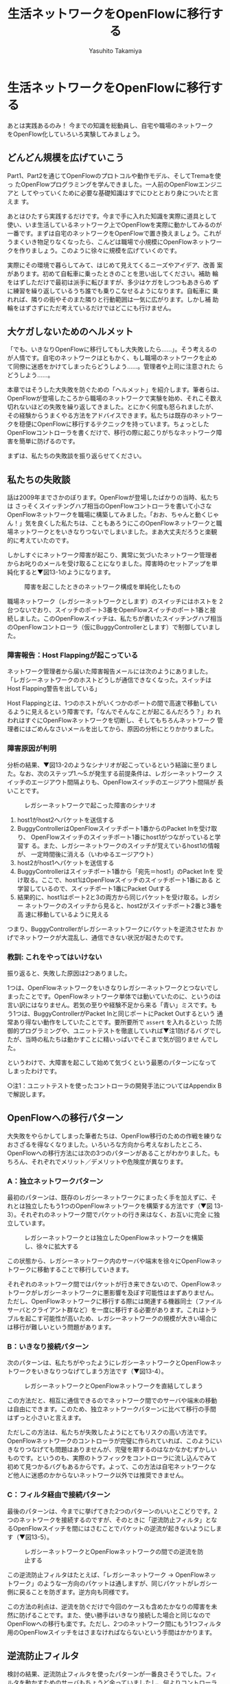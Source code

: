 #+TITLE: 生活ネットワークをOpenFlowに移行する
#+AUTHOR: Yasuhito Takamiya
#+LANGUAGE: ja
#+HTML_HEAD_EXTRA: <link rel="stylesheet" type="text/css" href="book.css" />
#+OPTIONS: toc:nil

* 生活ネットワークをOpenFlowに移行する
#+BEGIN_VERSE
あとは実践あるのみ！ 今までの知識を総動員し、自宅や職場のネットワーク
をOpenFlow化していろいろ実験してみましょう。
#+END_VERSE

** どんどん規模を広げていこう
Part1、Part2を通じてOpenFlowのプロトコルや動作モデル、そしてTremaを使っ
たOpenFlowプログラミングを学んできました。一人前のOpenFlowエンジニアと
してやっていくために必要な基礎知識はすでにひととおり身についたと言えま
す。

あとはひたすら実践するだけです。今まで手に入れた知識を実際に道具として
使い、いま生活しているネットワーク上でOpenFlowを実際に動かしてみるのが
一番です。まずは自宅のネットワークをOpenFlowで置き換えましょう。これが
うまくいき物足りなくなったら、こんどは職場で小規模にOpenFlowネットワー
クを作りましょう。このように徐々に規模を広げていくのです。

実際にその環境で暮らしてみて、はじめて見えてくるニーズやアイデア、改善
案があります。初めて自転車に乗ったときのことを思い出してください。補助
輪をはずしただけで最初は派手に転びますが、多少はケガをしつつもあきらめ
ずに練習を繰り返しているうち誰でも乗りこなせるようになります。自転車に
乗れれば、隣りの街やそのまた隣りと行動範囲は一気に広がります。しかし補
助輪をはずさずにただ考えているだけではどこにも行けません。


** 大ケガしないためのヘルメット
「でも、いきなりOpenFlowに移行してもし大失敗したら……」。そう考えるの
が人情です。自宅のネットワークはともかく、もし職場のネットワークを止め
て同僚に迷惑をかけてしまったらどうしよう……。管理者や上司に注意された
らどうしよう……。

本章ではそうした大失敗を防ぐための「ヘルメット」を紹介します。筆者らは、
OpenFlowが登場したころから職場のネットワークで実験を始め、それこそ数え
切れないほどの失敗を繰り返してきました。とにかく何度も怒られましたが、
その経験からうまくやる方法をアドバイスできます。私たちは既存のネットワー
クを穏便にOpenFlowに移行するテクニックを持っています。ちょっとした
OpenFlowコントローラを書くだけで、移行の際に起こりがちなネットワーク障
害を簡単に防げるのです。

まずは、私たちの失敗談を振り返らせてください。

** 私たちの失敗談
話は2009年までさかのぼります。OpenFlowが登場したばかりの当時、私たちは
さっそくスイッチングハブ相当のOpenFlowコントローラを書いて小さな
OpenFlowネットワークを職場に構築してみました。「おお、ちゃんと動くじゃ
ん！」気を良くした私たちは、こともあろうにこのOpenFlowネットワークと職
場ネットワークとをいきなりつないでしまいました。まあ大丈夫だろうと楽観
的に考えていたのです。

しかしすぐにネットワーク障害が起こり、異常に気づいたネットワーク管理者
からお叱りのメールを受け取ることになりました。障害時のセットアップを単
純化すると▼図13-1のようになります。

#+CAPTION: 障害を起こしたときのネットワーク構成を単純化したもの
#+LABEL: fig:buggy_controller_setup
[[./images/migrating_openflow/buggy_controller_setup.png]]

職場ネットワーク（レガシーネットワークとします）のスイッチにはホストを
2台つないでおり、スイッチのポート3番をOpenFlowスイッチのポート1番と接
続しました。このOpenFlowスイッチは、私たちが書いたスイッチングハブ相当
のOpenFlowコントローラ（仮にBuggyControllerとします）で制御していまし
た。

*** 障害報告：Host Flappingが起こっている
ネットワーク管理者から届いた障害報告メールには次のようにありました。
「レガシーネットワークのホストどうしが通信できなくなった。スイッチは
Host Flapping警告を出している」

Host Flappingとは、1つのホストがいくつかのポートの間で高速で移動してい
るように見えるという障害です。「なんでそんなことが起こるんだろう？」わ
れわれはすぐにOpenFlowネットワークを切断し、そしてもちろんネットワーク
管理者にはごめんなさいメールを出してから、原因の分析にとりかかりました。

*** 障害原因が判明
分析の結果、▼図13-2のようなシナリオが起こっているという結論に至りまし
た。なお、次のステップ1.〜5.が発生する前提条件は、レガシーネットワーク
スイッチのエージアウト間隔よりも、OpenFlowスイッチのエージアウト間隔が
長いことです。

#+CAPTION: レガシーネットワークで起こった障害のシナリオ
#+LABEL: fig:failure_analysis
[[./images/migrating_openflow/failure_analysis.png]]

1. host1がhost2へパケットを送信する
2. BuggyControllerはOpenFlowスイッチポート1番からのPacket Inを受け取り、
   OpenFlowスイッチのスイッチポート1番にhost1がつながっていると学習す
   る。また、レガシーネットワークのスイッチが覚えているhost1の情報が、
   一定時間後に消える（いわゆるエージアウト）
3. host2がhost1へパケットを送信する
4. BuggyControllerはスイッチポート1番から「宛先＝host1」のPacket Inを
   受け取る。ここで、host1はOpenFlowスイッチのスイッチポート1番にある
   と学習しているので、スイッチポート1番にPacket Outする
5. 結果的に、host1はポート2と3の両方から同じパケットを受け取る。レガシー
   ネットワークのスイッチから見ると、host2がスイッチポート2番と3番を高
   速に移動しているように見える

つまり、BuggyControllerがレガシーネットワークにパケットを逆流させたお
かげでネットワークが大混乱し、通信できない状況が起きたのです。

*** 教訓: これをやってはいけない
振り返ると、失敗した原因は2つありました。

1つは、OpenFlowネットワークをいきなりレガシーネットワークとつないでし
まったことです。OpenFlowネットワーク単体では動いていたのに、というのは
言い訳にはなりません。若気の至りや経験不足から来る「青い」ミスです。も
う1つは、BuggyControllerがPacket Inと同じポートにPacket Outするという
通常あり得ない動作をしていたことです。要所要所で =assert= を入れるといっ
た防御的プログラミングや、ユニットテストを徹底していれば▼注1防げるバ
グでしたが、当時の私たちは動かすことに精いっぱいでそこまで気が回りませ
んでした。

というわけで、大障害を起こして始めて気づくという最悪のパターンになって
しまったわけです。

○注1：ユニットテストを使ったコントローラの開発手法についてはAppendix Bで解説します。

** OpenFlowへの移行パターン
大失敗をやらかしてしまった筆者たちは、OpenFlow移行のための作戦を練りな
おさざるを得なくなりました。いろいろな方向から考えなおしたところ、
OpenFlowへの移行方法には次の3つのパターンがあることがわかりました。も
ちろん、それぞれでメリット／デメリットや危険度が異なります。

*** A：独立ネットワークパターン
最初のパターンは、既存のレガシーネットワークにまったく手を加えずに、そ
れとは独立したもう1つのOpenFlowネットワークを構築する方法です（▼図
13-3）。それぞれのネットワーク間でパケットの行き来はなく、お互いに完全
に独立しています。

#+CAPTION: レガシーネットワークとは独立したOpenFlowネットワークを構築し、徐々に拡大する
#+LABEL: fig:pattern1
[[./images/migrating_openflow/pattern1.png]]

この状態から、レガシーネットワーク内のサーバや端末を徐々にOpenFlowネッ
トワークに移動することで移行していきます。

それぞれのネットワーク間ではパケットが行き来できないので、OpenFlowネッ
トワークがレガシーネットワークに悪影響を及ぼす可能性はまずありません。
ただし、OpenFlowネットワークに移行する際には関連する機器同士（ファイル
サーバとクライアント群など）を一度に移行する必要があります。これはトラ
ブルを起こす可能性が高いため、レガシーネットワークの規模が大きい場合に
は移行が難しいという問題があります。

*** B：いきなり接続パターン
次のパターンは、私たちがやったようにレガシーネットワークとOpenFlowネッ
トワークをいきなりつなげてしまう方法です（▼図13-4）。

#+CAPTION: レガシーネットワークとOpenFlowネットワークを直結してしまう
#+LABEL: fig:pattern2
[[./images/migrating_openflow/pattern2.png]]

この方法だと、相互に通信できるのでネットワーク間でのサーバや端末の移動
は自由にできます。このため、独立ネットワークパターンに比べて移行の手間
はずっと小さいと言えます。

ただしこの方法は、私たちが失敗したようにとてもリスクの高い方法です。
OpenFlowネットワークのコントローラが完璧に作られていれば、このようにい
きなりつなげても問題はありませんが、完璧を期するのはなかなかむずかしい
ものです。というのも、実際のトラフィックをコントローラに流し込んでみて
初めて見つかるバグもあるからです。よって、この方法は自宅ネットワークな
ど他人に迷惑のかからないネットワーク以外では推奨できません。

*** C：フィルタ経由で接続パターン
最後のパターンは、今までに挙げてきた2つのパターンのいいとこどりです。2
つのネットワークを接続するのですが、そのときに「逆流防止フィルタ」とな
るOpenFlowスイッチを間にはさむことでパケットの逆流が起きないようにしま
す（▼図13-5）。

#+CAPTION: レガシーネットワークとOpenFlowネットワークの間での逆流を防止する
#+LABEL: fig:pattern3
[[./images/migrating_openflow/pattern3.png]]

この逆流防止フィルタはたとえば、「レガシーネットワーク → OpenFlowネッ
トワーク」のような一方向のパケットは通しますが、同じパケットがレガシー
側に戻ることを防ぎます。逆方向も同様です。

この方法の利点は、逆流を防ぐだけで今回のケースも含めたかなりの障害を未
然に防げることです。また、使い勝手はいきなり接続した場合と同じなので
OpenFlowへの移行も楽です。ただし、2つのネットワーク間にもう1つフィルタ
用のOpenFlowスイッチをはさまなければならないという手間はかかります。

** 逆流防止フィルタ
検討の結果、逆流防止フィルタを使ったパターンが一番良さそうでした。フィ
ルタを動かすためのサーバもちょうど余っていましたし、何よりコントローラ
として簡単に実装できそうだったからです。前置きが長くなりましたが、さっ
そくTremaで実装してみましょう。

逆流防止フィルタは1つのPacket Inに対して2つのフローエントリを設定しま
す。1つは順方向のフローエントリで、入ってきたパケットをもう1つのスイッ
チポートに転送します。もう1つは逆方向のフローエントリで、同じパケット
が逆方向に流れてきたときにこのパケットを落とします。

*** ソースコード
逆流防止フィルタ（OneWayBridgeコントローラ）のソースコードを▼リスト
13-1に示します。このコントローラは、Packet InとFlow Removedのハンドラ
を定義しています。

○リスト13-1：逆流防止フィルタ（OneWayBridgeコントローラ）
#+BEGIN_SRC ruby
  class OneWayBridge < Controller
    # Packet Inで順方向および逆方向のフローエントリを設定する
    def packet_in(datapath_id, message)
      out_port = { 1 => 2, 2 => 1 }[message.in_port]
      add_flow datapath_id, message.macsa, message.in_port, out_port
      send_packet datapath_id, message, out_port
      add_drop_flow datapath_id, message.macsa, out_port
    end

    # 順方向と逆方向のフローエントリのいずれかが消えたときに、もう一方も消す
    def flow_removed(datapath_id, message)
      delete_flow datapath_id, message.match.dl_src
    end

    private

    # 順方向のフローエントリの設定:
    # 送信元MACアドレスがmacsaで、スイッチポートin_portから
    # out_portへのフローエントリを追加
    def add_flow(datapath_id, macsa, in_port, out_port)
      send_flow_mod_add(
        datapath_id,
        idle_timeout: 10 * 60,
        match: Match.new(in_port: in_port, dl_src: macsa),
        actions: SendOutPort.new(out_port)
      )
    end

    # 逆方向のフローエントリの設定:
    # 逆流してきたパケット（送信元MACアドレスから判断）を落とす
    def add_drop_flow(datapath_id, macsa, in_port)
      send_flow_mod_add(
        datapath_id,
        idle_timeout: 10 * 60,
        match: Match.new(in_port: in_port, dl_src: macsa)
      )
    end

    # パケットをスイッチポートout_portへ転送
    def send_packet(datapath_id, message, out_port)
      send_packet_out(
        datapath_id,
        packet_in: message,
        actions: SendOutPort.new(out_port)
      )
    end

    # 順方向と逆方向のフローエントリで残っている方を消す
    def delete_flow(datapath_id, macsa)
      send_flow_mod_delete(
        datapath_id,
        match: Match.new(dl_src: macsa)
      )
    end
  end
#+END_SRC

=packet_in= ハンドラでは、Packet Inしたスイッチポートとは別のポートへ
パケットを転送するフローエントリを設定し (=add_flow= メソッド)、Packet
Inを起こしたパケットを転送します (=send_packet= メソッド)。また、同じ
パケットが逆向きに流れないようにするフローエントリを設定することで逆流
を防ぎます (=add_drop_flow= メソッド)。同じパケットかどうかは送信元の
MACアドレスが同じかどうかで判断します。

=flow_removed= ハンドラは、順方向または逆方向のフローエントリが消えた
ときに呼ばれます。これらのフローエントリはどちらも =:dl_src= に同じMAC
アドレスを指定しているので、 =delete_flow= メソッドでもう片方の対にな
るフローエントリを消します。

*** 実行してみよう
逆流防止フィルタを実行するには、レガシーネットワークとOpenFlowネットワー
クの間にOpenFlowスイッチをはさみ、これをOneWayBridgeコントローラで制御
します。でも実機のOpenFlowスイッチを準備するのは大変なので、Tremaの仮
想ネットワーク機能でやってしまいましょう。NICが2枚挿さったサーバを用意
し、仮想ネットワーク内で起動した仮想スイッチ（vswitch）の各ポートとそ
れぞれのNICを接続します（▼図13-6）。

#+CAPTION: 逆流防止フィルタ（OneWayBridgeコントローラ）を実行するための物理構成例
#+LABEL: fig:oneway_bridge
[[./images/migrating_openflow/oneway_bridge.png]]

この物理構成をTrema設定ファイルにしたものが▼リスト13-2
(=one-way-bridge.conf=) です。仮想リンク (=link= で始まる行) の端点に
インターフェース名 =eth0= 、 =eth1= を指定していることに注目してくださ
い。

○リスト13-2：逆流防止フィルタ（OneWayBridgeコントローラ）の設定ファイル
#+BEGIN_SRC ruby
  vswitch('bridge') { datapath_id 0xabc }

  link 'bridge', 'eth0'
  link 'bridge', 'eth1'
#+END_SRC

実行するには、この設定ファイルを =trema run= の =-c= オプションに渡し
ます。

#+BEGIN_SRC bash
% trema run ./one-way-bridge.rb -c ./one-way-bridge.conf ▼<Enter>
#+END_SRC

*** 職場で使ってみた
さっそくこの逆流防止フィルタを導入したところ、問題は起こらなくなりまし
た。現在、OpenFlowスイッチ5台、ホスト約100台から構成されるOpenFlowネッ
トワークを職場ネットワークと接続して運用しています。このOpenFlowネット
ワークは現在もどんどん拡大しつつあり、その上でOpenFlowを使ったたくさん
のアプリケーションが生まれています。

こうした「実践あるのみ」という姿勢を支えるプログラミングフレームワーク
として、Tremaも成長を続けています。

** まとめ
職場のネットワークを安全にOpenFlowに移行するためのTipsを学びました。

- レガシーネットワークをOpenFlowに移行するいくつかのパターンを考察。自
  宅など自由にできるネットワークでは「いきなり接続パターン」で十分だが、
  職場ネットワークでは「逆流防止パターン」が最適
- 逆流防止フィルタを実現するOpenFlowコントローラを実装。2つのフローエ
  ントリを設定するだけで、簡単に逆流を防止できる
